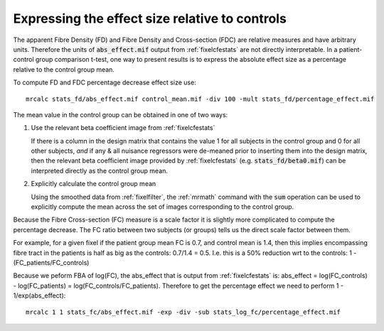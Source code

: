 Expressing the effect size relative to controls
===============================================

The apparent Fibre Density (FD) and Fibre Density and Cross-section (FDC) are relative measures and have arbitrary units. Therefore the units of :code:`abs_effect.mif` output from :ref:`fixelcfestats` are not directly interpretable. In a patient-control group comparison t-test, one way to present results is to express the absolute effect size as a percentage relative to the control group mean.

To compute FD and FDC percentage decrease effect size use::

    mrcalc stats_fd/abs_effect.mif control_mean.mif -div 100 -mult stats_fd/percentage_effect.mif

The mean value in the control group can be obtained in one of two ways:

1.  Use the relevant beta coefficient image from :ref:`fixelcfestats`

    If there is a column in the design matrix that contains the value 1 for
    all subjects in the control group and 0 for all other subjects, *and*
    if any & all nuisance regressors were de-meaned prior to inserting
    them into the design matrix, then the relevant beta coefficient image
    provided by :ref:`fixelcfestats` (e.g. :code:`stats_fd/beta0.mif`)
    can be interpreted directly as the control group mean.

2.  Explicitly calculate the control group mean

    Using the smoothed data from :ref:`fixelfilter`, the :ref:`mrmath`
    command with the :code:`sum` operation can be used to explicitly
    compute the mean across the set of images corresponding to the
    control group.

Because the Fibre Cross-section (FC) measure is a scale factor it is slightly more complicated to compute the percentage decrease. The FC ratio between two subjects (or groups) tells us the direct scale factor between them.

For example, for a given fixel if the patient group mean FC is 0.7, and control mean is 1.4, then this implies encompassing fibre tract in the patients is half as big as the controls: 0.7/1.4 = 0.5. I.e. this is a 50% reduction wrt to the controls: 1 - (FC_patients/FC_controls)

Because we peform FBA of log(FC), the abs_effect that is output from :ref:`fixelcfestats` is: abs_effect = log(FC_controls) - log(FC_patients) = log(FC_controls/FC_patients). Therefore to get the percentage effect we need to perform  1 - 1/exp(abs_effect)::

   mrcalc 1 1 stats_fc/abs_effect.mif -exp -div -sub stats_log_fc/percentage_effect.mif
